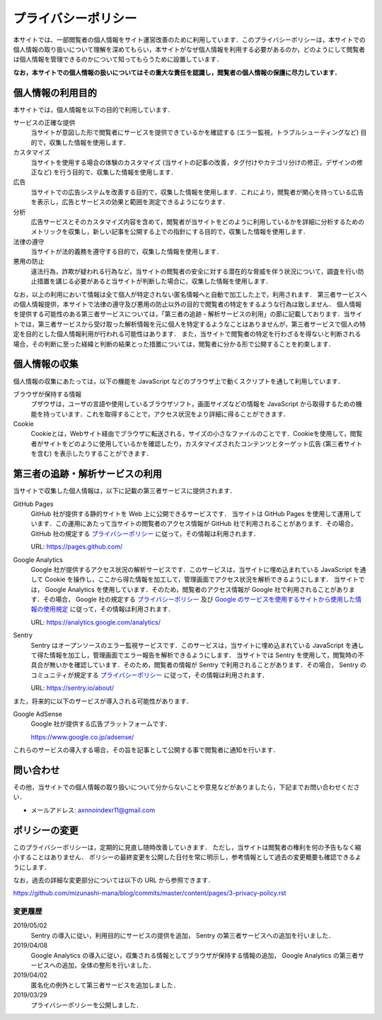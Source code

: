 プライバシーポリシー
====================

本サイトでは、一部閲覧者の個人情報をサイト運営改善のために利用しています．このプライバシーポリシーは，本サイトでの個人情報の取り扱いについて理解を深めてもらい，本サイトがなぜ個人情報を利用する必要があるのか，どのようにして閲覧者は個人情報を管理できるのかについて知ってもらうために設置しています．

**なお，本サイトでの個人情報の扱いについてはその重大な責任を認識し，閲覧者の個人情報の保護に尽力しています．**

個人情報の利用目的
------------------

本サイトでは，個人情報を以下の目的で利用しています．

サービスの正確な提供
  当サイトが意図した形で閲覧者にサービスを提供できているかを確認する (エラー監視，トラブルシューティングなど) 目的で，収集した情報を使用します．

カスタマイズ
  当サイトを使用する場合の体験のカスタマイズ (当サイトの記事の改善，タグ付けやカテゴリ分けの修正，デザインの修正など) を行う目的で、収集した情報を使用します．

広告
  当サイトでの広告システムを改善する目的で，収集した情報を使用します．これにより，閲覧者が関心を持っている広告を表示し，広告とサービスの効果と範囲を測定できるようになります．

分析
  広告サービスとそのカスタマイズ内容を含めて，閲覧者が当サイトをどのように利用しているかを詳細に分析するためのメトリックを収集し，新しい記事を公開する上での指針にする目的で，収集した情報を使用します．

法律の遵守
  当サイトが法的義務を遵守する目的で，収集した情報を使用します．

悪用の防止
  違法行為，詐欺が疑われる行為など，当サイトの閲覧者の安全に対する潜在的な脅威を伴う状況について，調査を行い防止措置を講じる必要があると当サイトが判断した場合に，収集した情報を使用します．

なお，以上の利用において情報は全て個人が特定されない匿名情報へと自動で加工した上で，利用されます．
第三者サービスへの個人情報提供，本サイトで法律の遵守及び悪用の防止以外の目的で閲覧者の特定をするような行為は致しません．
個人情報を提供する可能性のある第三者サービスについては，「第三者の追跡・解析サービスの利用」の節に記載しております．当サイトでは，第三者サービスから受け取った解析情報を元に個人を特定するようなことはありませんが，第三者サービスで個人の特定を目的とした個人情報利用が行われる可能性はあります．
また，当サイトで閲覧者の特定を行わざるを得ないと判断される場合，その判断に至った経緯と判断の結果とった措置については，閲覧者に分かる形で公開することを約束します．

個人情報の収集
--------------

個人情報の収集にあたっては，以下の機能を JavaScript などのブラウザ上で動くスクリプトを通して利用しています．

ブラウザが保持する情報
  ブザウザは，ユーザの言語や使用しているブラウザソフト，画面サイズなどの情報を JavaScript から取得するための機能を持っています．これを取得することで，アクセス状況をより詳細に得ることができます．

Cookie
  Cookieとは，Webサイト経由でブラウザに転送される，サイズの小さなファイルのことです．Cookieを使用して，閲覧者がサイトをどのように使用しているかを確認したり，カスタマイズされたコンテンツとターゲット広告 (第三者サイトを含む) を表示したりすることができます．

第三者の追跡・解析サービスの利用
--------------------------------

当サイトで収集した個人情報は，以下に記載の第三者サービスに提供されます．

GitHub Pages
  GitHub 社が提供する静的サイトを Web 上に公開できるサービスです．
  当サイトは GitHub Pages を使用して運用しています．この運用にあたって当サイトの閲覧者のアクセス情報が GitHub 社で利用されることがあります．その場合，GitHub 社の規定する `プライバシーポリシー <https://help.github.com/en/articles/github-privacy-statement>`__ に従って，その情報は利用されます．

  URL: https://pages.github.com/

Google Analytics
  Google 社が提供するアクセス状況の解析サービスです．このサービスは，当サイトに埋め込まれている JavaScript を通して Cookie を操作し，ここから得た情報を加工して，管理画面でアクセス状況を解析できるようにします．
  当サイトでは， Google Analytics を使用しています．そのため，閲覧者のアクセス情報が Google 社で利用されることがあります．その場合， Google 社の規定する `プライバシーポリシー <https://policies.google.com/privacy>`__ 及び `Google のサービスを使用するサイトから使用した情報の使用規定 <https://www.google.com/intl/ja/policies/privacy/partners/>`_ に従って，その情報は利用されます．

  URL: https://analytics.google.com/analytics/

Sentry
  Sentry はオープンソースのエラー監視サービスです．このサービスは，当サイトに埋め込まれている JavaScript を通して得た情報を加工し，管理画面でエラー報告を解析できるようにします．
  当サイトでは Sentry を使用して，閲覧時の不具合が無いかを確認しています．そのため，閲覧者の情報が Sentry で利用されることがあります．その場合， Sentry のコミュニティが規定する `プライバシーポリシー <https://sentry.io/privacy/>`_ に従って，その情報は利用されます．

  URL: https://sentry.io/about/

また，将来的に以下のサービスが導入される可能性があります．

Google AdSense
  Google 社が提供する広告プラットフォームです．

  https://www.google.co.jp/adsense/

これらのサービスの導入する場合，その旨を記事として公開する事で閲覧者に通知を行います．

問い合わせ
-----------

その他，当サイトでの個人情報の取り扱いについて分からないことや意見などがありましたら，下記までお問い合わせください．

* メールアドレス: axnnoindexr11@gmail.com

ポリシーの変更
---------------

このプライバシーポリシーは，定期的に見直し随時改善していきます．
ただし，当サイトは閲覧者の権利を何の予告もなく縮小することはありません．
ポリシーの最終変更を公開した日付を常に明示し，参考情報として過去の変更概要も確認できるようにします．

なお，過去の詳細な変更部分については以下の URL から参照できます．

https://github.com/mizunashi-mana/blog/commits/master/content/pages/3-privacy-policy.rst

変更履歴
:::::::::

2019/05/02
  Sentry の導入に従い，利用目的にサービスの提供を追加， Sentry の第三者サービスへの追加を行いました．

2019/04/08
  Google Analytics の導入に従い，収集される情報としてブラウザが保持する情報の追加， Google Analytics の第三者サービスへの追加，全体の整形を行いました．

2019/04/02
  匿名化の例外として第三者サービスを追加しました．

2019/03/29
  プライバシーポリシーを公開しました．
